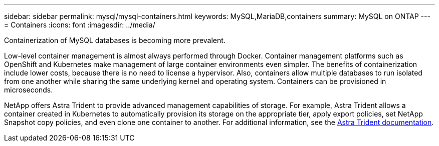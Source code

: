 ---
sidebar: sidebar
permalink: mysql/mysql-containers.html
keywords: MySQL,MariaDB,containers
summary: MySQL on ONTAP
---
= Containers
:icons: font
:imagesdir: ../media/

[.lead]
Containerization of MySQL databases is becoming more prevalent.

Low-level container management is almost always performed through Docker. Container management platforms such as OpenShift and Kubernetes make management of large container environments even simpler. The benefits of containerization include lower costs, because there is no need to license a hypervisor. Also, containers allow multiple databases to run isolated from one another while sharing the same underlying kernel and operating system. Containers can be provisioned in microseconds.

NetApp offers Astra Trident to provide advanced management capabilities of storage. For example, Astra Trident allows a container created in Kubernetes to automatically provision its storage on the appropriate tier, apply export policies, set NetApp Snapshot copy policies, and even clone one container to another. For additional information, see the link:https://docs.netapp.com/us-en/trident/index.html[Astra Trident documentation]. 
